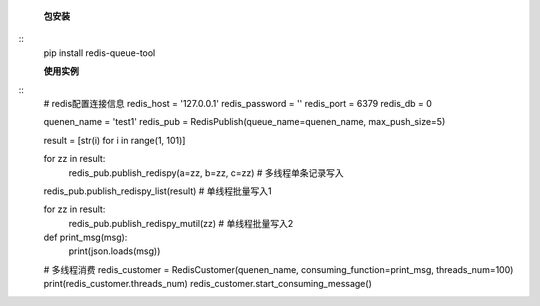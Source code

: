     **包安装**
::
    pip install redis-queue-tool

    **使用实例**
::
    # redis配置连接信息
    redis_host = '127.0.0.1'
    redis_password = ''
    redis_port = 6379
    redis_db = 0

    quenen_name = 'test1'
    redis_pub = RedisPublish(queue_name=quenen_name, max_push_size=5)

    result = [str(i) for i in range(1, 101)]

    for zz in result:
        redis_pub.publish_redispy(a=zz, b=zz, c=zz)  # 多线程单条记录写入

    redis_pub.publish_redispy_list(result)  # 单线程批量写入1

    for zz in result:
        redis_pub.publish_redispy_mutil(zz)  # 单线程批量写入2


    def print_msg(msg):
        print(json.loads(msg))


    # 多线程消费
    redis_customer = RedisCustomer(quenen_name, consuming_function=print_msg, threads_num=100)
    print(redis_customer.threads_num)
    redis_customer.start_consuming_message()
